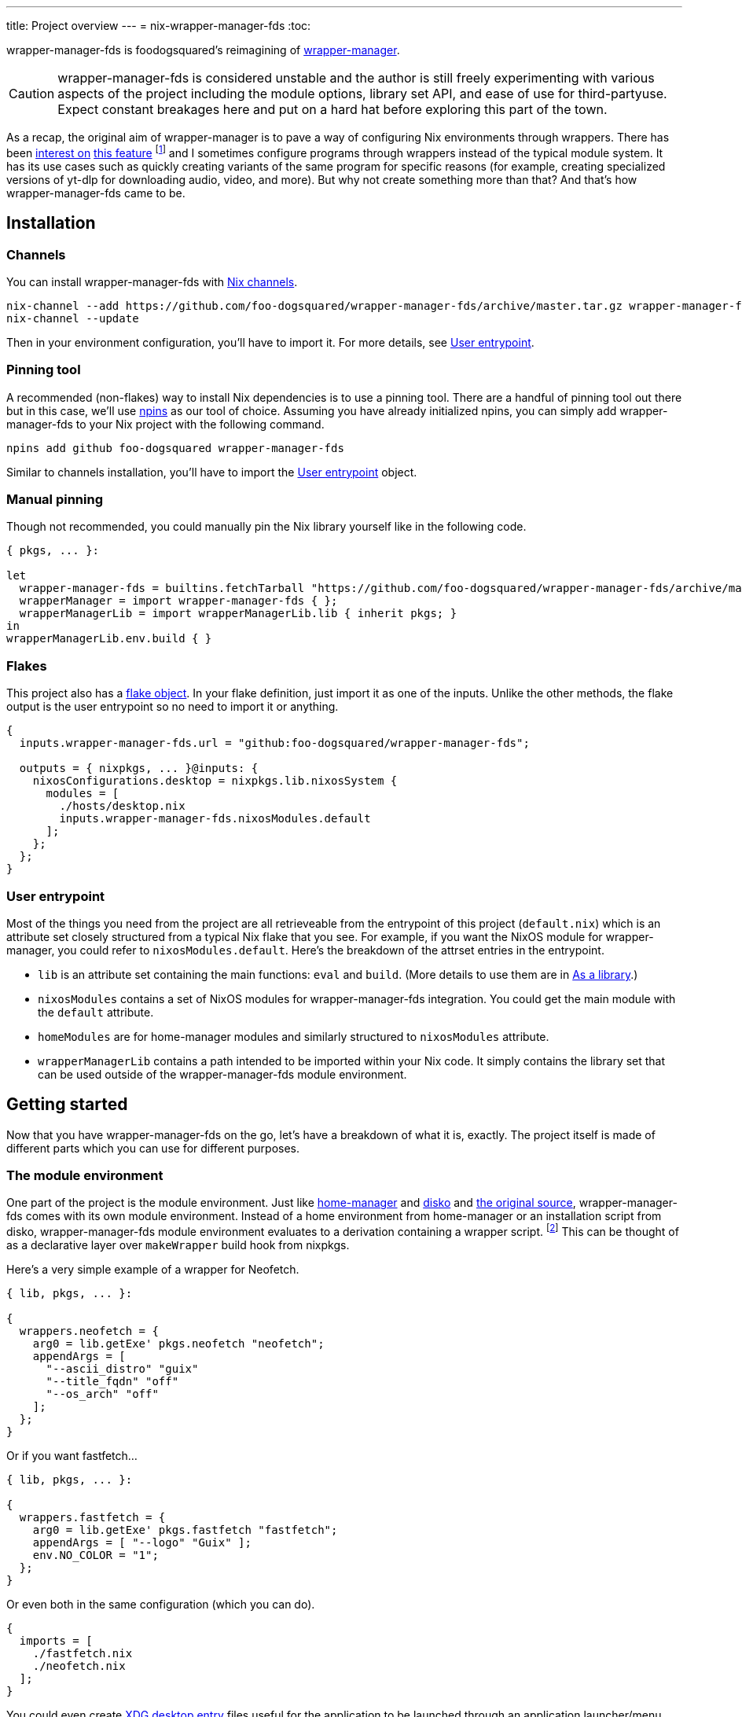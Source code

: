 ---
title: Project overview
---
= nix-wrapper-manager-fds
:toc:


wrapper-manager-fds is foodogsquared's reimagining of https://github.com/viperML/wrapper-manager/[wrapper-manager].

[CAUTION]
====
wrapper-manager-fds is considered unstable and the author is still freely experimenting with various aspects of the project including the module options, library set API, and ease of use for third-partyuse.
Expect constant breakages here and put on a hard hat before exploring this part of the town.
====

As a recap, the original aim of wrapper-manager is to pave a way of configuring Nix environments through wrappers.
There has been https://discourse.nixos.org/t/declarative-wrappers/1775[interest on] https://github.com/NixOS/rfcs/pull/75[this feature] footnote:[I mean, a part of the nixpkgs package set has dedicated wrappers for some packages such as GIMP, Inkscape, and Blender.] and I sometimes configure programs through wrappers instead of the typical module system.
It has its use cases such as quickly creating variants of the same program for specific reasons (for example, creating specialized versions of yt-dlp for downloading audio, video, and more).
But why not create something more than that?
And that's how wrapper-manager-fds came to be.

[#installation]
== Installation

[#installation-channels]
=== Channels

You can install wrapper-manager-fds with https://zero-to-nix.com/concepts/channels[Nix channels].

[source, shell]
----
nix-channel --add https://github.com/foo-dogsquared/wrapper-manager-fds/archive/master.tar.gz wrapper-manager-fds
nix-channel --update
----

Then in your environment configuration, you'll have to import it.
For more details, see <<user-entrypoint>>.

[#installation-pinning-tool]
=== Pinning tool

A recommended (non-flakes) way to install Nix dependencies is to use a pinning tool.
There are a handful of pinning tool out there but in this case, we'll use https://github.com/andir/npins[npins] as our tool of choice.
Assuming you have already initialized npins, you can simply add wrapper-manager-fds to your Nix project with the following command.

[source, shell]
----
npins add github foo-dogsquared wrapper-manager-fds
----

Similar to channels installation, you'll have to import the <<user-entrypoint>> object.

[#installation-manual-pinning]
=== Manual pinning

Though not recommended, you could manually pin the Nix library yourself like in the following code.

[source, nix]
----
{ pkgs, ... }:

let
  wrapper-manager-fds = builtins.fetchTarball "https://github.com/foo-dogsquared/wrapper-manager-fds/archive/master.tar.gz";
  wrapperManager = import wrapper-manager-fds { };
  wrapperManagerLib = import wrapperManagerLib.lib { inherit pkgs; }
in
wrapperManagerLib.env.build { }
----

[#installation-flakes]
=== Flakes

This project also has a https://zero-to-nix.com/concepts/flakes[flake object].
In your flake definition, just import it as one of the inputs.
Unlike the other methods, the flake output is the user entrypoint so no need to import it or anything.

[source, nix]
----
{
  inputs.wrapper-manager-fds.url = "github:foo-dogsquared/wrapper-manager-fds";

  outputs = { nixpkgs, ... }@inputs: {
    nixosConfigurations.desktop = nixpkgs.lib.nixosSystem {
      modules = [
        ./hosts/desktop.nix
        inputs.wrapper-manager-fds.nixosModules.default
      ];
    };
  };
}
----

[#user-entrypoint]
=== User entrypoint

Most of the things you need from the project are all retrieveable from the entrypoint of this project (`default.nix`) which is an attribute set closely structured from a typical Nix flake that you see.
For example, if you want the NixOS module for wrapper-manager, you could refer to `nixosModules.default`.
Here's the breakdown of the attrset entries in the entrypoint.

* `lib` is an attribute set containing the main functions: `eval` and `build`.
(More details to use them are in <<as-a-library>>.)

* `nixosModules` contains a set of NixOS modules for wrapper-manager-fds integration.
You could get the main module with the `default` attribute.

* `homeModules` are for home-manager modules and similarly structured to `nixosModules` attribute.

* `wrapperManagerLib` contains a path intended to be imported within your Nix code.
It simply contains the library set that can be used outside of the wrapper-manager-fds module environment.


[#getting-started]
== Getting started

Now that you have wrapper-manager-fds on the go, let's have a breakdown of what it is, exactly.
The project itself is made of different parts which you can use for different purposes.

[#the-module-environment]
=== The module environment

One part of the project is the module environment.
Just like https://github.com/nix-community/home-manager[home-manager] and https://github.com/nix-community/disko[disko] and https://github.com/viperML/wrapper-manager[the original source], wrapper-manager-fds comes with its own module environment.
Instead of a home environment from home-manager or an installation script from disko, wrapper-manager-fds module environment evaluates to a derivation containing a wrapper script. footnote:[While the original source also evaluates similar to that, it typically involves a set of wrappers inside of the same configuration environment rather than a single wrapper.]
This can be thought of as a declarative layer over `makeWrapper` build hook from nixpkgs.

Here's a very simple example of a wrapper for Neofetch.

[source, nix]
----
{ lib, pkgs, ... }:

{
  wrappers.neofetch = {
    arg0 = lib.getExe' pkgs.neofetch "neofetch";
    appendArgs = [
      "--ascii_distro" "guix"
      "--title_fqdn" "off"
      "--os_arch" "off"
    ];
  };
}
----

Or if you want fastfetch...

[source, nix]
----
{ lib, pkgs, ... }:

{
  wrappers.fastfetch = {
    arg0 = lib.getExe' pkgs.fastfetch "fastfetch";
    appendArgs = [ "--logo" "Guix" ];
    env.NO_COLOR = "1";
  };
}
----

Or even both in the same configuration (which you can do).

[source, nix]
----
{
  imports = [
    ./fastfetch.nix
    ./neofetch.nix
  ];
}
----

You could even create https://specifications.freedesktop.org/desktop-entry-spec/latest/[XDG desktop entry] files useful for the application to be launched through an application launcher/menu.
For example, you could create an executable and a desktop entry to launch a custom Firefox profile in your home-manager configuration.

.Creating a custom Firefox desktop entry launching a custom profile
[source, nix]
----
{ config, lib, pkgs, ... }:

{
  programs.firefox.profiles.custom-profile = {
    # Put some profile-specific settings here.
  };

  wrapper-manager.packages.browsers = {
    wrappers.firefox-custom-profile = {
      arg0 = lib.getExe' config.programs.firefox.package "firefox";
      prependArgs = [
        "-P" "custom-profile"
      ];
      xdg.desktopEntry = {
        enable = true;
        settings = {
          desktopName = "Firefox (custom-profile)";
          startupNotify = true;
          startupWMClass = "firefox";
          icon = "firefox";
          mimeTypes = [
            "text/html"
            "application/xhtml+xml"
            "application/vnd.mozilla.xul+xml"
            "x-scheme-handler/http"
            "x-scheme-handler/https"
          ];
        };
      };
    };
  };
}
----

[#as-a-library]
=== As a library

wrapper-manager also comes with a library set which you can use to evaluate and build wrapper-manager packages yourself.
This is found in the `wrapperManagerLib` attribute from the user entrypoint where it needs an attribute set containing a nixpkgs instance in `pkgs`.

[#src:example-lib-build]
.An example of importing wrapper-manager library
[source, nix]
----
{ pkgs }:

let
  wrapper-manager = import (builtins.fetchgit { }) { };

  wmLib = import wrapper-manager.wrapperManagerLib { inherit pkgs; };
in
wmLib.env.build {
  inherit pkgs;
  modules = [ ./fastfetch.nix ];
  specialArgs.yourMomName = "Joe Mama";
}
----

Here's a quick rundown of what you can do with the library.

* Evaluate a wrapper-manager module with `env.eval` where it accepts an attrset similar to the <<src:example-lib-build, previous code listing>> containing a list of additional modules, the nixpkgs instance to be used, and `specialArgs` to be passed on to the `lib.evalModules` from nixpkgs.

* Build a wrapper through `env.build` returning a derivation of the wrapper.
It accepts the same arguments as `env.eval`.

There is also `lib` attribute if all you want to do is to build and/or evaluate a wrapper-manager configuration.
It only contains the function from `env` subset which contains `build` and `eval`.

[#as-a-composable-module]
=== As a composable module

The most user-friendly way of using wrapper-manager would be as a composable nixpkgs module of an existing environment.
wrapper-manager provides a Nix module specifically for NixOS and home-manager environment. footnote:[Any other environments are basically unsupported and if you like to use it outside of NixOS and home-manager, you're on your own.]
You can import them through the `{nixos,home}Modules.default` from the user entrypoint of the project.

Most of the things set up here are implemented to make declaring wrappers ergonomic with the environment.
For a start, wrapper-manager-fds sets up a module namespace in `wrapper-manager`.
Here's a quick breakdown of the features that the module has.

* Passes the wrapper-manager library through `wrapperManagerLib` module argument.
This is nice if you want to only use wrapper-manager to quickly create wrappers inside of the configuration without using the wrapper-manager NixOS/home-manager integration module.

* You could declare wrappers through `wrapper-manager.packages.<name>` where each of the attribute value is expected to be a wrapper-manager configuration to be added in its respective wider-scope environment.

* You could include other modules through `wrapper-manager.sharedModules`.
This is useful for extending wrapper-manager inside of the configuration environment.

Here's an example of adding wrappers through wrapper-manager inside of a home-manager configuration.
The following configuration will create a wrapped package for yt-dlp with an additional wrapper script named `yt-dlp-audio` and `yt-dlp-video`.

.Installing yt-dlp with custom variants of it inside of a home-manager configuration
[source, nix]
----
{ config, lib, pkgs, ... }:

{
  home.packages = with pkgs; [
    flowtime
    blanket
  ];

  wrapper-manager.packages = {
    music-setup = {
      basePackages = [ pkgs.yt-dlp ];
      wrappers.yt-dlp-audio = {
        arg0 = lib.getExe' pkgs.yt-dlp "yt-dlp";
        prependArgs = [
          "--config-location" ./config/yt-dlp/audio.conf
        ];
      };
      wrappers.yt-dlp-video = {
        arg0 = lib.getExe' pkgs.yt-dlp "yt-dlp";
        prependArgs = [
          "--config-location" ./config/yt-dlp/video.conf
        ];
      };
    };
  };
}
----


[#development]
== Development

If you want to hack this hack, you'll need either Nix with flakes enabled (`experimental-features = nix-command flakes` in `nix.conf`) or not.
Either way, this should be enough to cater both flake- and non-flake users.

This project supports the current stable and unstable version of NixOS.
Specifically, we're looking out for the nixpkgs instance both of these versions has.
As an implementation detail, we pin these branches through https://github.com/andir/npins[npins] which both flakes- and non-flake-based setups uses.
Just be familiar with it and you'll be fine for the most part. footnote:[Most likely, you don't even need to interact with it for the most part since handling update cadence is handled automatically through the remote CI.]

Setting up the development environment should be easy enough.

* For flake users, you can just reproduce the development environment with `nix develop`.
* For non-flake users, you can do the same with `nix-develop`.

As an additional note, it is recommended to use something like direnv with `use flake` or `use nix` depending on your personal preferences to use flake or not.

Take note there is a `Makefile` full of commands intended for easily interacting with the project but it is heavily assumed you're in the development environment of the project.

[#development-library-set-and-modules]
=== Library set and modules

This Nix project has a test infrastructure set up at link:./tests[./tests] covering the library set nad the wrapper-manager module environment.
For its library set, it makes use of the nixpkgs library and a JSON schema to validate if it passes the whole tests.
To make use of it, you can run it with the following commands.

* For flake users, you can run `nix flake check`.
* For non-flake users, you can do the same with `nix-build tests/ -A libTestPkg` or `nix build -f tests/ libTestPkg`.

The derivation output should be successfully built if all of the tests in the suite passes.
Otherwise, it should fail and you'll have to see the build log containing all of the tests that failed.

On another note, there is a quicker way of checking the test suite with `nix eval -f tests lib` (or `nix-instantiate --eval --strict tests/ -A lib`) where it contains the raw test data which is useful if you don't want to essentially build a new derivation each time.
It is also quicker to eyeball results in this way especially if you're always working with the tests anyways.

[#development-website]
=== Website

This project also has a website set up with https://gohugo.io/[Hugo].
The files that you need to see are in link:./docs[./docs] directory.

* For flake users, you can build the website with `nix build .#website`.
* For non-flake users, you can do the same with `nix-build docs/`.

There is also a dedicated development environment placed in `docs/shell.nix` but this should be a part of the primary development environment already.
You can enter it with `nix develop .#website` or `nix-shell docs/`.

Just take note that the website also requires the NixOS options which comes in a JSON file.
This should be already taken care of in the package definition of the website but otherwise it is something that you'll have to be aware of.

The more important task to developing this part of the project is continuously getting feedback from it.
You can do so simply with the following commands:

* For flake users, `nix develop --command hugo -s ./docs serve`.
* For non-flake users, `nix-shell docs --command hugo -s ./docs serve`.
* If you're using `Makefile` of this project, `make docs-serve`.

[#development-nix]
=== Nix environment

As for developing the environment with Nix itself, it is very much preferred to make wrapper-manager-fds work with non-flake setups.
This also includes the workflow of the development itself for the purpose of easier time bootstrapping wrapper-manager-fds.

Due to the unfortunate situation with flakes as an experimental feature, it is more like a second-class citizen in terms of support.
This is because it is pretty easy to make a flake with non-flake tools compared to vice versa. footnote:[flake-compat is great and all but it holds back wrapper-manager-fds in making it easy to bootstrap if we rely on it.]

Here's an exhaustive guidelines that you have to keep in mind when developing related files within the project:

* This project uses https://calver.org/[calendar versioning] following software versioning of the upstream.
The unstable branches are basically deployed with development versions of this project.

* Only the current stable branch and the unstable branch of NixOS is supported.

* The preferred default nixpkgs branch at development is `nixos-unstable`.

* There shouldn't be any user consumables that requires anything from the npins sources.


[#goals-and-non-goals]
== Goals and non-goals

As a Nix project, wrapper-manager-fds aims for the following goals.

* Create an ecosystem of creating them wrappers, mainly through its library set and the module environment.

* Make creating wrappers ergonomic for its users.
Not necessarily user-friendly but it should easy enough to get started while allowing some flexibility, yeah?

* Make a nice environment for creating custom wrappers which is already quite possible thanks to the heavy lifting of the nixpkgs module system.


[#faq]
== Frequently asked questions (FAQ)

[qanda]
Is this compatible with the original wrapper-manager?::
Nope.
It is a reimagining with a completely different way of using it so it won't be fully compatible with it from the start.

Why reimplement this anyways?::
For funsies and also because there are some things I find not so great with using the project.
https://github.com/viperML/wrapper-manager/tree/307eb5c38c8b5102c39617a59b63929efac7b1a7[As of this writing], using wrapper-manager to simply create wrappers anywhere is a pain.

Why not just incorporate the wanted changes into the original implementation?::
While it could be done, there will be some unwanted major changes into the project which would cause inconvenience to its users anyways so it isn't a good idea.
Plus it also justifies me implementing a bunch of features that would otherwise be deemed inconsistent with the project.

Can't you just create a wrapper with `pkgs.makeWrapper` and such from nixpkgs?::
Yeah, you can.
There's nobody stopping you from doing so and surely there's no hitman preparing to assissinate right behind you as you about to deny wrapper-manager-fds and smugly type `make` in `makeWrapper`.
In fact, wrapper-manager uses `makeWrapper` as the main ingredient.
Just think of wrapper-manager as a declarative version of that among the bajillion ways of making wrappers in the Nix ecosystem.
+
As an additional point, there are still use cases for it even with a simple `pkgs.writeShellScriptBin`.
In fact, if you have a situation like say having to create a one-off wrapper script to be added in a NixOS system, you can simply do the following:
+
[source, nix]
----
let
  ytdlpAudio = pkgs.writeScriptBin "yt-dlp-audio" ''
    ${pkgs.yt-dlp}/bin/yt-dlp --config-location "${../../config/yt-dlp/audio.conf}" $@
  '';
in
{
  environment.systemPackages = [ ytdlpAudio ];
}
----
+
BAM!
No need for wrapper-manager!

Why use the module system?::
Because screw you, that's why!!!
Am I stupid and lazy for basically using a battle-hardened configuration system library such as nixpkgs module system? footnote:[The answer is yes to both!]
+
Seriously though, the main reason is pretty simple: it is quite established and a battle-hardened part in the Nix ecosystem.
It has gone through the test of time and the numerous 339 users of the entire Nix ecosystem are quite adamant in the declarative aspect of the Nix thingy.
So... why not use it.

Any problems (and impending explosions) when using this project?::
As far as I can tell, not much (especially explosions) but there are a few caveats you need to know.
Just know this is something the author is trying to resolve.
+
--
* wrapper-manager-fds is not great at handling double wrappers.
It just naively wraps a package and goes on its merry way.

* wrapper-manager-fds doesn't handle any replacement for the related files very well.
This is especially noticeable in large desktop-adjacent packages such as Inkscape, Firefox, and Blender with a bunch of plugins and whatnot where they have their own wrappers.
This means you cannot set `programs.NAME.package` or something similar with it.
--


[#acknowledgements]
== Acknowledgements

I found a bunch of things for inspiration (READ: to steal ideas from).
Here's a list of resources I've found.

* The original source of the reimagining, of course: https://github.com/viperML/wrapper-manager[wrapper-manager].

* https://github.com/NixOS/rfcs/pull/75[Nix RFC 75] which also comes https://github.com/NixOS/nixpkgs/pull/85103[with its implementation and discussion around what works and whatnot].

* https://discourse.nixos.org/t/pre-rfc-module-system-for-wrappers-in-nixpkgs/42281[This NixOS Discourse post loudly thinking about the same idea.]


[#copyright]
== Copyright

This project is licensed under MIT License (SPDX identifier: https://spdx.org/licenses/MIT.html[`MIT`]).
Just see link:./LICENSE[`./LICENSE`] for full text and details and whatnot.

The documentation (except for the code examples), on the other hand, is licensed under https://www.gnu.org/licenses/fdl-1.3.txt[GNU Free Documentation License] v1.3 only with no "Invariants" section (SPDX identifier: https://spdx.org/licenses/GFDL-1.3-no-invariants-only[`GFDL-1.3-no-invariants-only`])
You can see either the link or link:./docs/LICENSE[`./docs/LICENSE`] for more info.
The code examples, similar to the project codebase, are licensed under MIT with the same conditions apply and all that jazz.

